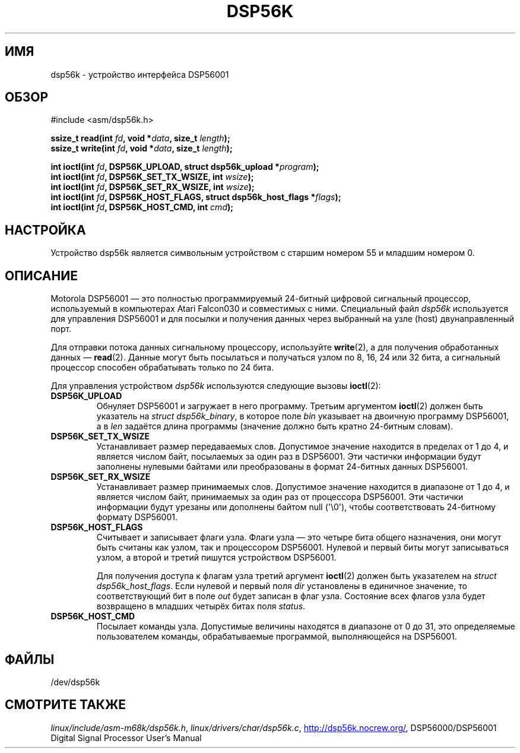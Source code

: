 .\" -*- mode: troff; coding: UTF-8 -*-
'\" t
.\" Copyright (c) 2000 lars brinkhoff <lars@nocrew.org>
.\"
.\" %%%LICENSE_START(GPLv2+_DOC_FULL)
.\" This is free documentation; you can redistribute it and/or
.\" modify it under the terms of the GNU General Public License as
.\" published by the Free Software Foundation; either version 2 of
.\" the License, or (at your option) any later version.
.\"
.\" The GNU General Public License's references to "object code"
.\" and "executables" are to be interpreted as the output of any
.\" document formatting or typesetting system, including
.\" intermediate and printed output.
.\"
.\" This manual is distributed in the hope that it will be useful,
.\" but WITHOUT ANY WARRANTY; without even the implied warranty of
.\" MERCHANTABILITY or FITNESS FOR A PARTICULAR PURPOSE.  See the
.\" GNU General Public License for more details.
.\"
.\" You should have received a copy of the GNU General Public
.\" License along with this manual; if not, see
.\" <http://www.gnu.org/licenses/>.
.\" %%%LICENSE_END
.\"
.\" Modified, Thu Jan 27 19:16:19 CET 2000, lars@nocrew.org
.\"
.\"*******************************************************************
.\"
.\" This file was generated with po4a. Translate the source file.
.\"
.\"*******************************************************************
.TH DSP56K 4 2019\-03\-06 Linux "Руководство программиста Linux"
.SH ИМЯ
dsp56k \- устройство интерфейса DSP56001
.SH ОБЗОР
.nf
#include <asm/dsp56k.h>
.PP
\fBssize_t read(int \fP\fIfd\fP\fB, void *\fP\fIdata\fP\fB, size_t \fP\fIlength\fP\fB);\fP
\fBssize_t write(int \fP\fIfd\fP\fB, void *\fP\fIdata\fP\fB, size_t \fP\fIlength\fP\fB);\fP
.PP
\fBint ioctl(int \fP\fIfd\fP\fB, DSP56K_UPLOAD, struct dsp56k_upload *\fP\fIprogram\fP\fB);\fP
\fBint ioctl(int \fP\fIfd\fP\fB, DSP56K_SET_TX_WSIZE, int \fP\fIwsize\fP\fB);\fP
\fBint ioctl(int \fP\fIfd\fP\fB, DSP56K_SET_RX_WSIZE, int \fP\fIwsize\fP\fB);\fP
\fBint ioctl(int \fP\fIfd\fP\fB, DSP56K_HOST_FLAGS, struct dsp56k_host_flags *\fP\fIflags\fP\fB);\fP
\fBint ioctl(int \fP\fIfd\fP\fB, DSP56K_HOST_CMD, int \fP\fIcmd\fP\fB);\fP
.fi
.SH НАСТРОЙКА
Устройство dsp56k является символьным устройством с старшим номером 55 и
младшим номером 0.
.SH ОПИСАНИЕ
Motorola DSP56001 \(em это полностью программируемый 24\-битный цифровой
сигнальный процессор, используемый в компьютерах Atari Falcon030 и
совместимых с ними. Специальный файл \fIdsp56k\fP используется для управления
DSP56001 и для посылки и получения данных через выбранный на узле (host)
двунаправленный порт.
.PP
Для отправки потока данных сигнальному процессору, используйте \fBwrite\fP(2),
а для получения обработанных данных \(em \fBread\fP(2). Данные могут быть
посылаться и получаться узлом по 8, 16, 24 или 32 бита, а сигнальный
процессор способен обрабатывать только по 24 бита.
.PP
Для управления устройством \fIdsp56k\fP используются следующие вызовы
\fBioctl\fP(2):
.IP \fBDSP56K_UPLOAD\fP
Обнуляет DSP56001 и загружает в него программу. Третьим аргументом
\fBioctl\fP(2) должен быть указатель на \fIstruct dsp56k_binary\fP, в которое поле
\fIbin\fP указывает на двоичную программу DSP56001, а в \fIlen\fP задаётся длина
программы (значение должно быть кратно 24\-битным словам).
.IP \fBDSP56K_SET_TX_WSIZE\fP
Устанавливает размер передаваемых слов. Допустимое значение находится в
пределах от 1 до 4, и является числом байт, посылаемых за один раз в
DSP56001. Эти частички информации будут заполнены нулевыми байтами или
преобразованы в формат 24\-битных данных DSP56001.
.IP \fBDSP56K_SET_RX_WSIZE\fP
Устанавливает размер принимаемых слов. Допустимое значение находится в
диапазоне от 1 до 4, и является числом байт, принимаемых за один раз от
процессора DSP56001. Эти частички информации будут урезаны или дополнены
байтом null (\(aq\e0\(aq), чтобы соответствовать 24\-битному формату
DSP56001.
.IP \fBDSP56K_HOST_FLAGS\fP
Считывает и записывает флаги узла. Флаги узла \(em это четыре бита общего
назначения, они могут быть считаны как узлом, так и процессором
DSP56001. Нулевой и первый биты могут записываться узлом, а второй и третий
пишутся устройством DSP56001.
.IP
Для получения доступа к флагам узла третий аргумент \fBioctl\fP(2) должен быть
указателем на \fIstruct dsp56k_host_flags\fP. Если нулевой и первый поля \fIdir\fP
установлены в единичное значение, то соответствующий бит в поле \fIout\fP будет
записан в флаг узла. Состояние всех флагов узла будет возвращено в младших
четырёх битах поля \fIstatus\fP.
.IP \fBDSP56K_HOST_CMD\fP
Посылает команды узла. Допустимые величины находятся в диапазоне от 0 до 31,
это определяемые пользователем команды, обрабатываемые программой,
выполняющейся на DSP56001.
.SH ФАЙЛЫ
.\" .SH AUTHORS
.\" Fredrik Noring <noring@nocrew.org>, lars brinkhoff <lars@nocrew.org>,
.\" Tomas Berndtsson <tomas@nocrew.org>.
/dev/dsp56k
.SH "СМОТРИТЕ ТАКЖЕ"
\fIlinux/include/asm\-m68k/dsp56k.h\fP, \fIlinux/drivers/char/dsp56k.c\fP,
.UR http://dsp56k.nocrew.org/
.UE ,
DSP56000/DSP56001 Digital Signal
Processor User's Manual
